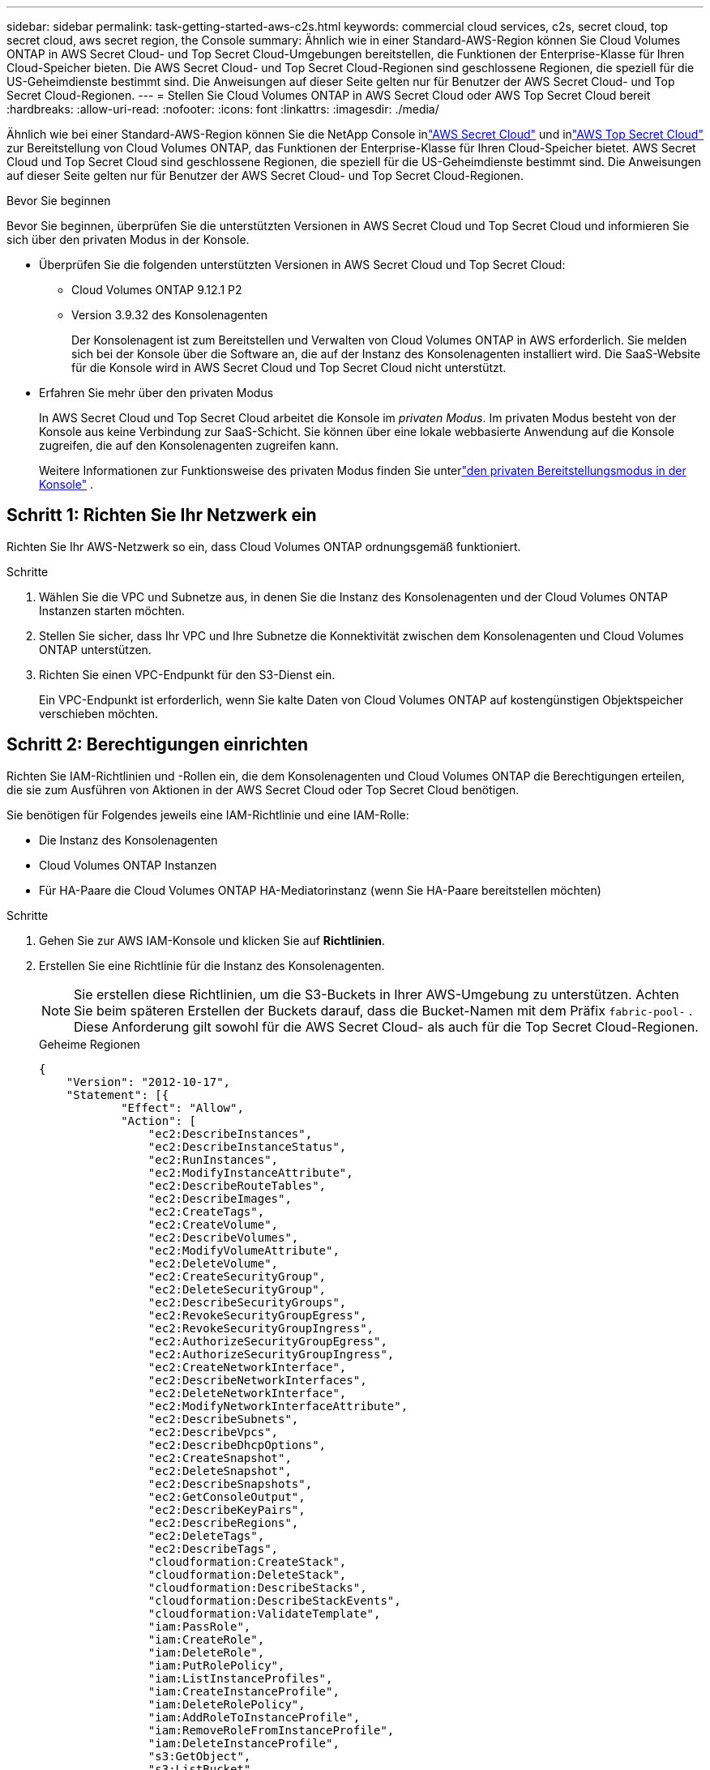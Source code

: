 ---
sidebar: sidebar 
permalink: task-getting-started-aws-c2s.html 
keywords: commercial cloud services, c2s, secret cloud, top secret cloud, aws secret region, the Console 
summary: Ähnlich wie in einer Standard-AWS-Region können Sie Cloud Volumes ONTAP in AWS Secret Cloud- und Top Secret Cloud-Umgebungen bereitstellen, die Funktionen der Enterprise-Klasse für Ihren Cloud-Speicher bieten.  Die AWS Secret Cloud- und Top Secret Cloud-Regionen sind geschlossene Regionen, die speziell für die US-Geheimdienste bestimmt sind. Die Anweisungen auf dieser Seite gelten nur für Benutzer der AWS Secret Cloud- und Top Secret Cloud-Regionen. 
---
= Stellen Sie Cloud Volumes ONTAP in AWS Secret Cloud oder AWS Top Secret Cloud bereit
:hardbreaks:
:allow-uri-read: 
:nofooter: 
:icons: font
:linkattrs: 
:imagesdir: ./media/


[role="lead"]
Ähnlich wie bei einer Standard-AWS-Region können Sie die NetApp Console inlink:https://aws.amazon.com/federal/secret-cloud/["AWS Secret Cloud"^] und inlink:https://aws.amazon.com/federal/top-secret-cloud/["AWS Top Secret Cloud"^] zur Bereitstellung von Cloud Volumes ONTAP, das Funktionen der Enterprise-Klasse für Ihren Cloud-Speicher bietet.  AWS Secret Cloud und Top Secret Cloud sind geschlossene Regionen, die speziell für die US-Geheimdienste bestimmt sind. Die Anweisungen auf dieser Seite gelten nur für Benutzer der AWS Secret Cloud- und Top Secret Cloud-Regionen.

.Bevor Sie beginnen
Bevor Sie beginnen, überprüfen Sie die unterstützten Versionen in AWS Secret Cloud und Top Secret Cloud und informieren Sie sich über den privaten Modus in der Konsole.

* Überprüfen Sie die folgenden unterstützten Versionen in AWS Secret Cloud und Top Secret Cloud:
+
** Cloud Volumes ONTAP 9.12.1 P2
** Version 3.9.32 des Konsolenagenten
+
Der Konsolenagent ist zum Bereitstellen und Verwalten von Cloud Volumes ONTAP in AWS erforderlich.  Sie melden sich bei der Konsole über die Software an, die auf der Instanz des Konsolenagenten installiert wird.  Die SaaS-Website für die Konsole wird in AWS Secret Cloud und Top Secret Cloud nicht unterstützt.



* Erfahren Sie mehr über den privaten Modus
+
In AWS Secret Cloud und Top Secret Cloud arbeitet die Konsole im _privaten Modus_.  Im privaten Modus besteht von der Konsole aus keine Verbindung zur SaaS-Schicht.  Sie können über eine lokale webbasierte Anwendung auf die Konsole zugreifen, die auf den Konsolenagenten zugreifen kann.

+
Weitere Informationen zur Funktionsweise des privaten Modus finden Sie unterlink:https://docs.netapp.com/us-en/bluexp-setup-admin/concept-modes.html#private-mode["den privaten Bereitstellungsmodus in der Konsole"^] .





== Schritt 1: Richten Sie Ihr Netzwerk ein

Richten Sie Ihr AWS-Netzwerk so ein, dass Cloud Volumes ONTAP ordnungsgemäß funktioniert.

.Schritte
. Wählen Sie die VPC und Subnetze aus, in denen Sie die Instanz des Konsolenagenten und der Cloud Volumes ONTAP Instanzen starten möchten.
. Stellen Sie sicher, dass Ihr VPC und Ihre Subnetze die Konnektivität zwischen dem Konsolenagenten und Cloud Volumes ONTAP unterstützen.
. Richten Sie einen VPC-Endpunkt für den S3-Dienst ein.
+
Ein VPC-Endpunkt ist erforderlich, wenn Sie kalte Daten von Cloud Volumes ONTAP auf kostengünstigen Objektspeicher verschieben möchten.





== Schritt 2: Berechtigungen einrichten

Richten Sie IAM-Richtlinien und -Rollen ein, die dem Konsolenagenten und Cloud Volumes ONTAP die Berechtigungen erteilen, die sie zum Ausführen von Aktionen in der AWS Secret Cloud oder Top Secret Cloud benötigen.

Sie benötigen für Folgendes jeweils eine IAM-Richtlinie und eine IAM-Rolle:

* Die Instanz des Konsolenagenten
* Cloud Volumes ONTAP Instanzen
* Für HA-Paare die Cloud Volumes ONTAP HA-Mediatorinstanz (wenn Sie HA-Paare bereitstellen möchten)


.Schritte
. Gehen Sie zur AWS IAM-Konsole und klicken Sie auf *Richtlinien*.
. Erstellen Sie eine Richtlinie für die Instanz des Konsolenagenten.
+

NOTE: Sie erstellen diese Richtlinien, um die S3-Buckets in Ihrer AWS-Umgebung zu unterstützen.  Achten Sie beim späteren Erstellen der Buckets darauf, dass die Bucket-Namen mit dem Präfix `fabric-pool-` .  Diese Anforderung gilt sowohl für die AWS Secret Cloud- als auch für die Top Secret Cloud-Regionen.

+
[role="tabbed-block"]
====
.Geheime Regionen
--
[source, json]
----
{
    "Version": "2012-10-17",
    "Statement": [{
            "Effect": "Allow",
            "Action": [
                "ec2:DescribeInstances",
                "ec2:DescribeInstanceStatus",
                "ec2:RunInstances",
                "ec2:ModifyInstanceAttribute",
                "ec2:DescribeRouteTables",
                "ec2:DescribeImages",
                "ec2:CreateTags",
                "ec2:CreateVolume",
                "ec2:DescribeVolumes",
                "ec2:ModifyVolumeAttribute",
                "ec2:DeleteVolume",
                "ec2:CreateSecurityGroup",
                "ec2:DeleteSecurityGroup",
                "ec2:DescribeSecurityGroups",
                "ec2:RevokeSecurityGroupEgress",
                "ec2:RevokeSecurityGroupIngress",
                "ec2:AuthorizeSecurityGroupEgress",
                "ec2:AuthorizeSecurityGroupIngress",
                "ec2:CreateNetworkInterface",
                "ec2:DescribeNetworkInterfaces",
                "ec2:DeleteNetworkInterface",
                "ec2:ModifyNetworkInterfaceAttribute",
                "ec2:DescribeSubnets",
                "ec2:DescribeVpcs",
                "ec2:DescribeDhcpOptions",
                "ec2:CreateSnapshot",
                "ec2:DeleteSnapshot",
                "ec2:DescribeSnapshots",
                "ec2:GetConsoleOutput",
                "ec2:DescribeKeyPairs",
                "ec2:DescribeRegions",
                "ec2:DeleteTags",
                "ec2:DescribeTags",
                "cloudformation:CreateStack",
                "cloudformation:DeleteStack",
                "cloudformation:DescribeStacks",
                "cloudformation:DescribeStackEvents",
                "cloudformation:ValidateTemplate",
                "iam:PassRole",
                "iam:CreateRole",
                "iam:DeleteRole",
                "iam:PutRolePolicy",
                "iam:ListInstanceProfiles",
                "iam:CreateInstanceProfile",
                "iam:DeleteRolePolicy",
                "iam:AddRoleToInstanceProfile",
                "iam:RemoveRoleFromInstanceProfile",
                "iam:DeleteInstanceProfile",
                "s3:GetObject",
                "s3:ListBucket",
                "s3:GetBucketTagging",
                "s3:GetBucketLocation",
                "s3:ListAllMyBuckets",
                "kms:List*",
                "kms:Describe*",
                "ec2:AssociateIamInstanceProfile",
                "ec2:DescribeIamInstanceProfileAssociations",
                "ec2:DisassociateIamInstanceProfile",
                "ec2:DescribeInstanceAttribute",
                "ec2:CreatePlacementGroup",
                "ec2:DeletePlacementGroup"
            ],
            "Resource": "*"
        },
        {
            "Sid": "fabricPoolPolicy",
            "Effect": "Allow",
            "Action": [
                "s3:DeleteBucket",
                "s3:GetLifecycleConfiguration",
                "s3:PutLifecycleConfiguration",
                "s3:PutBucketTagging",
                "s3:ListBucketVersions"
            ],
            "Resource": [
                "arn:aws-iso-b:s3:::fabric-pool*"
            ]
        },
        {
            "Effect": "Allow",
            "Action": [
                "ec2:StartInstances",
                "ec2:StopInstances",
                "ec2:TerminateInstances",
                "ec2:AttachVolume",
                "ec2:DetachVolume"
            ],
            "Condition": {
                "StringLike": {
                    "ec2:ResourceTag/WorkingEnvironment": "*"
                }
            },
            "Resource": [
                "arn:aws-iso-b:ec2:*:*:instance/*"
            ]
        },
        {
            "Effect": "Allow",
            "Action": [
                "ec2:AttachVolume",
                "ec2:DetachVolume"
            ],
            "Resource": [
                "arn:aws-iso-b:ec2:*:*:volume/*"
            ]
        }
    ]
}
----
--
.Streng geheime Regionen
--
[source, json]
----
{
    "Version": "2012-10-17",
    "Statement": [{
            "Effect": "Allow",
            "Action": [
                "ec2:DescribeInstances",
                "ec2:DescribeInstanceStatus",
                "ec2:RunInstances",
                "ec2:ModifyInstanceAttribute",
                "ec2:DescribeRouteTables",
                "ec2:DescribeImages",
                "ec2:CreateTags",
                "ec2:CreateVolume",
                "ec2:DescribeVolumes",
                "ec2:ModifyVolumeAttribute",
                "ec2:DeleteVolume",
                "ec2:CreateSecurityGroup",
                "ec2:DeleteSecurityGroup",
                "ec2:DescribeSecurityGroups",
                "ec2:RevokeSecurityGroupEgress",
                "ec2:RevokeSecurityGroupIngress",
                "ec2:AuthorizeSecurityGroupEgress",
                "ec2:AuthorizeSecurityGroupIngress",
                "ec2:CreateNetworkInterface",
                "ec2:DescribeNetworkInterfaces",
                "ec2:DeleteNetworkInterface",
                "ec2:ModifyNetworkInterfaceAttribute",
                "ec2:DescribeSubnets",
                "ec2:DescribeVpcs",
                "ec2:DescribeDhcpOptions",
                "ec2:CreateSnapshot",
                "ec2:DeleteSnapshot",
                "ec2:DescribeSnapshots",
                "ec2:GetConsoleOutput",
                "ec2:DescribeKeyPairs",
                "ec2:DescribeRegions",
                "ec2:DeleteTags",
                "ec2:DescribeTags",
                "cloudformation:CreateStack",
                "cloudformation:DeleteStack",
                "cloudformation:DescribeStacks",
                "cloudformation:DescribeStackEvents",
                "cloudformation:ValidateTemplate",
                "iam:PassRole",
                "iam:CreateRole",
                "iam:DeleteRole",
                "iam:PutRolePolicy",
                "iam:ListInstanceProfiles",
                "iam:CreateInstanceProfile",
                "iam:DeleteRolePolicy",
                "iam:AddRoleToInstanceProfile",
                "iam:RemoveRoleFromInstanceProfile",
                "iam:DeleteInstanceProfile",
                "s3:GetObject",
                "s3:ListBucket",
                "s3:GetBucketTagging",
                "s3:GetBucketLocation",
                "s3:ListAllMyBuckets",
                "kms:List*",
                "kms:Describe*",
                "ec2:AssociateIamInstanceProfile",
                "ec2:DescribeIamInstanceProfileAssociations",
                "ec2:DisassociateIamInstanceProfile",
                "ec2:DescribeInstanceAttribute",
                "ec2:CreatePlacementGroup",
                "ec2:DeletePlacementGroup"
            ],
            "Resource": "*"
        },
        {
            "Sid": "fabricPoolPolicy",
            "Effect": "Allow",
            "Action": [
                "s3:DeleteBucket",
                "s3:GetLifecycleConfiguration",
                "s3:PutLifecycleConfiguration",
                "s3:PutBucketTagging",
                "s3:ListBucketVersions"
            ],
            "Resource": [
                "arn:aws-iso:s3:::fabric-pool*"
            ]
        },
        {
            "Effect": "Allow",
            "Action": [
                "ec2:StartInstances",
                "ec2:StopInstances",
                "ec2:TerminateInstances",
                "ec2:AttachVolume",
                "ec2:DetachVolume"
            ],
            "Condition": {
                "StringLike": {
                    "ec2:ResourceTag/WorkingEnvironment": "*"
                }
            },
            "Resource": [
                "arn:aws-iso:ec2:*:*:instance/*"
            ]
        },
        {
            "Effect": "Allow",
            "Action": [
                "ec2:AttachVolume",
                "ec2:DetachVolume"
            ],
            "Resource": [
                "arn:aws-iso:ec2:*:*:volume/*"
            ]
        }
    ]
}
----
--
====
. Erstellen Sie eine Richtlinie für Cloud Volumes ONTAP.
+
[role="tabbed-block"]
====
.Geheime Regionen
--
[source, json]
----
{
    "Version": "2012-10-17",
    "Statement": [{
        "Action": "s3:ListAllMyBuckets",
        "Resource": "arn:aws-iso-b:s3:::*",
        "Effect": "Allow"
    }, {
        "Action": [
            "s3:ListBucket",
            "s3:GetBucketLocation"
        ],
        "Resource": "arn:aws-iso-b:s3:::fabric-pool-*",
        "Effect": "Allow"
    }, {
        "Action": [
            "s3:GetObject",
            "s3:PutObject",
            "s3:DeleteObject"
        ],
        "Resource": "arn:aws-iso-b:s3:::fabric-pool-*",
        "Effect": "Allow"
    }]
}
----
--
.Streng geheime Regionen
--
[source, json]
----
{
    "Version": "2012-10-17",
    "Statement": [{
        "Action": "s3:ListAllMyBuckets",
        "Resource": "arn:aws-iso:s3:::*",
        "Effect": "Allow"
    }, {
        "Action": [
            "s3:ListBucket",
            "s3:GetBucketLocation"
        ],
        "Resource": "arn:aws-iso:s3:::fabric-pool-*",
        "Effect": "Allow"
    }, {
        "Action": [
            "s3:GetObject",
            "s3:PutObject",
            "s3:DeleteObject"
        ],
        "Resource": "arn:aws-iso:s3:::fabric-pool-*",
        "Effect": "Allow"
    }]
}
----
--
====
+
Wenn Sie für HA-Paare die Bereitstellung eines Cloud Volumes ONTAP HA-Paares planen, erstellen Sie eine Richtlinie für den HA-Mediator.

+
[source, json]
----
{
	"Version": "2012-10-17",
	"Statement": [{
			"Effect": "Allow",
			"Action": [
				"ec2:AssignPrivateIpAddresses",
				"ec2:CreateRoute",
				"ec2:DeleteRoute",
				"ec2:DescribeNetworkInterfaces",
				"ec2:DescribeRouteTables",
				"ec2:DescribeVpcs",
				"ec2:ReplaceRoute",
				"ec2:UnassignPrivateIpAddresses"
			],
			"Resource": "*"
		}
	]
}
----
. Erstellen Sie IAM-Rollen mit dem Rollentyp Amazon EC2 und fügen Sie die Richtlinien an, die Sie in den vorherigen Schritten erstellt haben.
+
.Erstellen Sie die Rolle:
Ähnlich wie bei den Richtlinien sollten Sie eine IAM-Rolle für den Konsolenagenten und eine für die Cloud Volumes ONTAP Knoten haben.  Für HA-Paare: Ähnlich wie bei den Richtlinien sollten Sie eine IAM-Rolle für den Konsolenagenten, eine für die Cloud Volumes ONTAP Knoten und eine für den HA-Mediator haben (wenn Sie HA-Paare bereitstellen möchten).

+
.Wählen Sie die Rolle aus:
Sie müssen die IAM-Rolle des Konsolenagenten auswählen, wenn Sie die Instanz des Konsolenagenten starten.  Sie können die IAM-Rollen für Cloud Volumes ONTAP auswählen, wenn Sie ein Cloud Volumes ONTAP -System über die Konsole erstellen.  Für HA-Paare können Sie die IAM-Rollen für Cloud Volumes ONTAP und den HA-Mediator auswählen, wenn Sie ein Cloud Volumes ONTAP System erstellen.





== Schritt 3: Einrichten des AWS KMS

Wenn Sie die Amazon-Verschlüsselung mit Cloud Volumes ONTAP verwenden möchten, stellen Sie sicher, dass die Anforderungen für den AWS Key Management Service (KMS) erfüllt sind.

.Schritte
. Stellen Sie sicher, dass in Ihrem Konto oder einem anderen AWS-Konto ein aktiver Customer Master Key (CMK) vorhanden ist.
+
Der CMK kann ein von AWS verwalteter CMK oder ein vom Kunden verwalteter CMK sein.

. Wenn sich der CMK in einem AWS-Konto befindet, das von dem Konto getrennt ist, in dem Sie Cloud Volumes ONTAP bereitstellen möchten, müssen Sie die ARN dieses Schlüssels abrufen.
+
Sie müssen der Konsole die ARN bereitstellen, wenn Sie das Cloud Volumes ONTAP -System erstellen.

. Fügen Sie die IAM-Rolle für die Instanz zur Liste der Schlüsselbenutzer für einen CMK hinzu.
+
Dadurch erhält die Konsole die Berechtigung, den CMK mit Cloud Volumes ONTAP zu verwenden.





== Schritt 4: Installieren Sie den Konsolenagenten und richten Sie die Konsole ein

Bevor Sie die Konsole zum Bereitstellen von Cloud Volumes ONTAP in AWS verwenden können, müssen Sie den Konsolenagenten installieren und einrichten.  Es ermöglicht der Konsole, Ressourcen und Prozesse innerhalb Ihrer öffentlichen Cloud-Umgebung zu verwalten (dazu gehört Cloud Volumes ONTAP).

.Schritte
. Besorgen Sie sich ein von einer Zertifizierungsstelle (CA) signiertes Stammzertifikat im Base-64-codierten X.509-Format für Privacy Enhanced Mail (PEM).  Informieren Sie sich über die Richtlinien und Verfahren Ihrer Organisation zum Erhalt des Zertifikats.
+

NOTE: Für AWS Secret Cloud-Regionen sollten Sie die `NSS Root CA 2` Zertifikat und für Top Secret Cloud, das `Amazon Root CA 4` Zertifikat.  Stellen Sie sicher, dass Sie nur diese Zertifikate und nicht die gesamte Kette hochladen.  Die Datei für die Zertifikatskette ist groß und der Upload kann fehlschlagen.  Sollten Sie über weitere Zertifikate verfügen, können Sie diese, wie im nächsten Schritt beschrieben, später hochladen.

+
Sie müssen das Zertifikat während des Einrichtungsvorgangs hochladen.  Die Konsole verwendet das vertrauenswürdige Zertifikat, wenn sie Anfragen über HTTPS an AWS sendet.

. Starten Sie die Instanz des Konsolenagenten:
+
.. Gehen Sie zur AWS Intelligence Community Marketplace-Seite für die Konsole.
.. Wählen Sie auf der Registerkarte „Benutzerdefinierter Start“ die Option zum Starten der Instance von der EC2-Konsole aus.
.. Folgen Sie den Anweisungen zum Konfigurieren der Instanz.
+
Beachten Sie beim Konfigurieren der Instanz Folgendes:

+
*** Wir empfehlen t3.xlarge.
*** Sie müssen die IAM-Rolle auswählen, die Sie beim Einrichten der Berechtigungen erstellt haben.
*** Sie sollten die Standardspeicheroptionen beibehalten.
*** Die erforderlichen Verbindungsmethoden für den Konsolenagenten sind wie folgt: SSH, HTTP und HTTPS.




. Richten Sie die Konsole von einem Host aus ein, der eine Verbindung zur Instanz hat:
+
.. Öffnen Sie einen Webbrowser und geben Sie ein https://_ipaddress_[] Dabei ist _ipaddress_ die IP-Adresse des Linux-Hosts, auf dem Sie den Konsolen-Agent installiert haben.
.. Geben Sie einen Proxyserver für die Verbindung mit AWS-Diensten an.
.. Laden Sie das Zertifikat hoch, das Sie in Schritt 1 erhalten haben.
.. Folgen Sie den Anweisungen, um ein neues System einzurichten.
+
*** *Systemdetails*: Geben Sie einen Namen für den Konsolenagenten und Ihren Firmennamen ein.
*** *Administratorbenutzer erstellen*: Erstellen Sie den Administratorbenutzer für das System.
+
Dieses Benutzerkonto wird lokal auf dem System ausgeführt.  Über die Konsole ist keine Verbindung zum Auth0-Dienst verfügbar.

*** *Überprüfen*: Überprüfen Sie die Details, akzeptieren Sie die Lizenzvereinbarung und wählen Sie dann *Einrichten*.


.. Um die Installation des CA-signierten Zertifikats abzuschließen, starten Sie die Konsolen-Agent-Instanz von der EC2-Konsole aus neu.


. Melden Sie sich nach dem Neustart des Konsolenagenten mit dem Administratorbenutzerkonto an, das Sie im Setup-Assistenten erstellt haben.




== Schritt 5: (optional) Installieren Sie ein Zertifikat für den privaten Modus

Dieser Schritt ist für AWS Secret Cloud- und Top Secret Cloud-Regionen optional und nur erforderlich, wenn Sie neben den im vorherigen Schritt installierten Stammzertifikaten über weitere Zertifikate verfügen.

.Schritte
. Listet vorhandene installierte Zertifikate auf.
+
.. Um die Docker-ID des OCCM-Containers (identifizierter Name „ds-occm-1“) zu erfassen, führen Sie den folgenden Befehl aus:
+
[source, CLI]
----
docker ps
----
.. Um in den OCCM-Container zu gelangen, führen Sie den folgenden Befehl aus:
+
[source, CLI]
----
docker exec -it <docker-id> /bin/sh
----
.. Um das Kennwort aus der Umgebungsvariable „TRUST_STORE_PASSWORD“ abzurufen, führen Sie den folgenden Befehl aus:
+
[source, CLI]
----
env
----
.. Um alle installierten Zertifikate im Truststore aufzulisten, führen Sie den folgenden Befehl aus und verwenden Sie das im vorherigen Schritt erfasste Kennwort:
+
[source, CLI]
----
keytool -list -v -keystore occm.truststore
----


. Fügen Sie ein Zertifikat hinzu.
+
.. Um die Docker-ID des OCCM-Containers (identifizierter Name „ds-occm-1“) zu erfassen, führen Sie den folgenden Befehl aus:
+
[source, CLI]
----
docker ps
----
.. Um in den OCCM-Container zu gelangen, führen Sie den folgenden Befehl aus:
+
[source, CLI]
----
docker exec -it <docker-id> /bin/sh
----
+
Speichern Sie die neue Zertifikatsdatei darin.

.. Um das Kennwort aus der Umgebungsvariable „TRUST_STORE_PASSWORD“ abzurufen, führen Sie den folgenden Befehl aus:
+
[source, CLI]
----
env
----
.. Um das Zertifikat zum Truststore hinzuzufügen, führen Sie den folgenden Befehl aus und verwenden Sie das Kennwort aus dem vorherigen Schritt:
+
[source, CLI]
----
keytool -import -alias <alias-name> -file <certificate-file-name> -keystore occm.truststore
----
.. Um zu überprüfen, ob das Zertifikat installiert ist, führen Sie den folgenden Befehl aus:
+
[source, CLI]
----
keytool -list -v -keystore occm.truststore -alias <alias-name>
----
.. Um den OCCM-Container zu beenden, führen Sie den folgenden Befehl aus:
+
[source, CLI]
----
exit
----
.. Um den OCCM-Container zurückzusetzen, führen Sie den folgenden Befehl aus:
+
[source, CLI]
----
docker restart <docker-id>
----




--

--


== Schritt 6: Fügen Sie der Konsole eine Lizenz hinzu

Wenn Sie eine Lizenz von NetApp erworben haben, müssen Sie sie der Konsole hinzufügen, damit Sie die Lizenz auswählen können, wenn Sie ein neues Cloud Volumes ONTAP -System erstellen.  Diese Lizenzen bleiben nicht zugewiesen, bis Sie sie einem neuen Cloud Volumes ONTAP -System zuordnen.

.Schritte
. Wählen Sie im linken Navigationsmenü * Licenses and subscriptions* aus.
. Wählen Sie im Bereich * Cloud Volumes ONTAP* die Option *Anzeigen* aus.
. Wählen Sie auf der Registerkarte * Cloud Volumes ONTAP* die Option *Lizenzen > Knotenbasierte Lizenzen* aus.
. Klicken Sie auf *Nicht zugewiesen*.
. Klicken Sie auf *Nicht zugewiesene Lizenzen hinzufügen*.
. Geben Sie die Seriennummer der Lizenz ein oder laden Sie die Lizenzdatei hoch.
. Wenn Sie die Lizenzdatei noch nicht haben, müssen Sie die Lizenzdatei manuell von netapp.com hochladen.
+
.. Gehen Sie zumlink:https://register.netapp.com/site/vsnr/register/getlicensefile["NetApp Lizenzdateigenerator"^] und melden Sie sich mit Ihren Anmeldeinformationen für die NetApp Support-Site an.
.. Geben Sie Ihr Passwort ein, wählen Sie Ihr Produkt aus, geben Sie die Seriennummer ein, bestätigen Sie, dass Sie die Datenschutzrichtlinie gelesen und akzeptiert haben, und klicken Sie dann auf *Senden*.
.. Wählen Sie, ob Sie die JSON-Datei „serialnumber.NLF“ per E-Mail oder durch direkten Download erhalten möchten.


. Klicken Sie auf *Lizenz hinzufügen*.


.Ergebnis
Die Konsole fügt die Lizenz als nicht zugewiesen hinzu, bis Sie sie einem neuen Cloud Volumes ONTAP -System zuordnen.  Sie können die Lizenz im linken Navigationsmenü unter * Licenses and subscriptions > Cloud Volumes ONTAP > Anzeigen > Lizenzen* sehen.



== Schritt 7: Starten Sie Cloud Volumes ONTAP von der Konsole aus

Sie können Cloud Volumes ONTAP Instanzen in AWS Secret Cloud und Top Secret Cloud starten, indem Sie in der Konsole neue Systeme erstellen.

.Bevor Sie beginnen
Für HA-Paare ist ein Schlüsselpaar erforderlich, um die schlüsselbasierte SSH-Authentifizierung beim HA-Mediator zu aktivieren.

.Schritte
. Klicken Sie auf der Seite *Systeme* auf *System hinzufügen*.
. Wählen Sie unter *Erstellen* Cloud Volumes ONTAP aus.
+
Für HA: Wählen Sie unter *Erstellen* Cloud Volumes ONTAP oder Cloud Volumes ONTAP HA aus.

. Führen Sie die Schritte im Assistenten aus, um das Cloud Volumes ONTAP -System zu starten.
+

CAUTION: Wählen Sie beim Auswählen im Assistenten unter *Dienste* nicht *Data Sense & Compliance* und *Backup in die Cloud* aus.  Wählen Sie unter *Vorkonfigurierte Pakete* nur *Konfiguration ändern* aus und stellen Sie sicher, dass Sie keine andere Option ausgewählt haben.  Vorkonfigurierte Pakete werden in den AWS Secret Cloud- und Top Secret Cloud-Regionen nicht unterstützt. Wenn Sie diese auswählen, schlägt Ihre Bereitstellung fehl.



.Hinweise zur Bereitstellung von Cloud Volumes ONTAP HA in mehreren Availability Zones
Beachten Sie beim Abschließen des Assistenten für HA-Paare Folgendes.

* Sie sollten ein Transit-Gateway konfigurieren, wenn Sie Cloud Volumes ONTAP HA in mehreren Availability Zones (AZs) bereitstellen.  Anweisungen hierzu finden Sie unterlink:task-setting-up-transit-gateway.html["Einrichten eines AWS Transit Gateways"] .
* Stellen Sie die Konfiguration wie folgt bereit, da zum Zeitpunkt der Veröffentlichung nur zwei AZs in der AWS Top Secret Cloud verfügbar waren:
+
** Knoten 1: Verfügbarkeitszone A
** Knoten 2: Verfügbarkeitszone B
** Vermittler: Verfügbarkeitszone A oder B




.Hinweise zur Bereitstellung von Cloud Volumes ONTAP in Einzel- und HA-Knoten
Beachten Sie beim Abschließen des Assistenten Folgendes:

* Sie sollten die Standardoption zur Verwendung einer generierten Sicherheitsgruppe belassen.
+
Die vordefinierte Sicherheitsgruppe enthält die Regeln, die Cloud Volumes ONTAP für einen erfolgreichen Betrieb benötigt.  Wenn Sie Ihre eigene verwenden müssen, können Sie den Abschnitt Sicherheitsgruppe weiter unten lesen.

* Sie müssen die IAM-Rolle auswählen, die Sie beim Vorbereiten Ihrer AWS-Umgebung erstellt haben.
* Der zugrunde liegende AWS-Festplattentyp ist für das anfängliche Cloud Volumes ONTAP -Volume.
+
Sie können für nachfolgende Volumes einen anderen Datenträgertyp auswählen.

* Die Leistung von AWS-Festplatten ist an die Festplattengröße gebunden.
+
Sie sollten die Festplattengröße wählen, die Ihnen die benötigte Dauerleistung bietet.  Weitere Einzelheiten zur EBS-Leistung finden Sie in der AWS-Dokumentation.

* Die Datenträgergröße ist die Standardgröße für alle Datenträger im System.
+

NOTE: Wenn Sie später eine andere Größe benötigen, können Sie mit der Option „Erweiterte Zuordnung“ ein Aggregat erstellen, das Festplatten einer bestimmten Größe verwendet.



.Ergebnis
Die Cloud Volumes ONTAP Instanz wird gestartet.  Sie können den Fortschritt auf der Seite *Audit* verfolgen.



== Schritt 8: Installieren von Sicherheitszertifikaten für das Datentiering

Sie müssen Sicherheitszertifikate manuell installieren, um die Datenschichtung in den AWS Secret Cloud- und Top Secret Cloud-Regionen zu aktivieren.

.Bevor Sie beginnen
. Erstellen Sie S3-Buckets.
+

NOTE: Stellen Sie sicher, dass die Bucket-Namen mit dem Präfix `fabric-pool-.` Zum Beispiel `fabric-pool-testbucket` .

. Behalten Sie die Stammzertifikate, die Sie installiert haben in `step 4` praktisch.


.Schritte
. Kopieren Sie den Text aus den Stammzertifikaten, die Sie installiert haben in `step 4` .
. Stellen Sie mithilfe der CLI eine sichere Verbindung zum Cloud Volumes ONTAP -System her.
. Installieren Sie die Stammzertifikate.  Möglicherweise müssen Sie die Taste `ENTER` Taste mehrmals drücken:
+
[listing]
----
security certificate install -type server-ca -cert-name <certificate-name>
----
. Wenn Sie dazu aufgefordert werden, geben Sie den gesamten kopierten Text ein, einschließlich und von `----- BEGIN CERTIFICATE -----` Zu `----- END CERTIFICATE -----` .
. Bewahren Sie eine Kopie des von der Zertifizierungsstelle signierten digitalen Zertifikats zur späteren Verwendung auf.
. Bewahren Sie den CA-Namen und die Seriennummer des Zertifikats auf.
. Konfigurieren Sie den Objektspeicher für die AWS Secret Cloud- und Top Secret Cloud-Regionen: `set -privilege advanced -confirmations off`
. Führen Sie diesen Befehl aus, um den Objektspeicher zu konfigurieren.
+

NOTE: Alle Amazon Resource Names (ARNs) sollten mit dem Suffix `-iso-b` , wie zum Beispiel `arn:aws-iso-b` .  Wenn beispielsweise eine Ressource eine ARN mit einer Region erfordert, verwenden Sie für Top Secret Cloud die Namenskonvention als `us-iso-b` für die `-server` Flagge.  Verwenden Sie für AWS Secret Cloud `us-iso-b-1` .

+
[listing]
----
storage aggregate object-store config create -object-store-name <S3Bucket> -provider-type AWS_S3 -auth-type EC2-IAM -server <s3.us-iso-b-1.server_name> -container-name <fabric-pool-testbucket> -is-ssl-enabled true -port 443
----
. Überprüfen Sie, ob der Objektspeicher erfolgreich erstellt wurde: `storage aggregate object-store show -instance`
. Hängen Sie den Objektspeicher an das Aggregat an.  Dies sollte für jedes neue Aggregat wiederholt werden: `storage aggregate object-store attach -aggregate <aggr1> -object-store-name <S3Bucket>`

